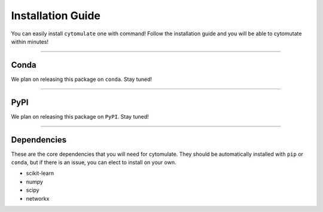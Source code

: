 ######################
Installation Guide
######################

You can easily install ``cytomulate`` one with command! Follow the installation guide and
you will be able to cytomutate within minutes!

---------

***********
Conda
***********

We plan on releasing this package on ``conda``. Stay tuned!


---------

***********
PyPI
***********

We plan on releasing this package on ``PyPI``. Stay tuned!

---------

*************
Dependencies
*************

These are the core dependencies that you will need for cytomulate. They should
be automatically installed with ``pip`` or ``conda``, but if there is an issue,
you can elect to install on your own.

* scikit-learn
* numpy
* scipy
* networkx


